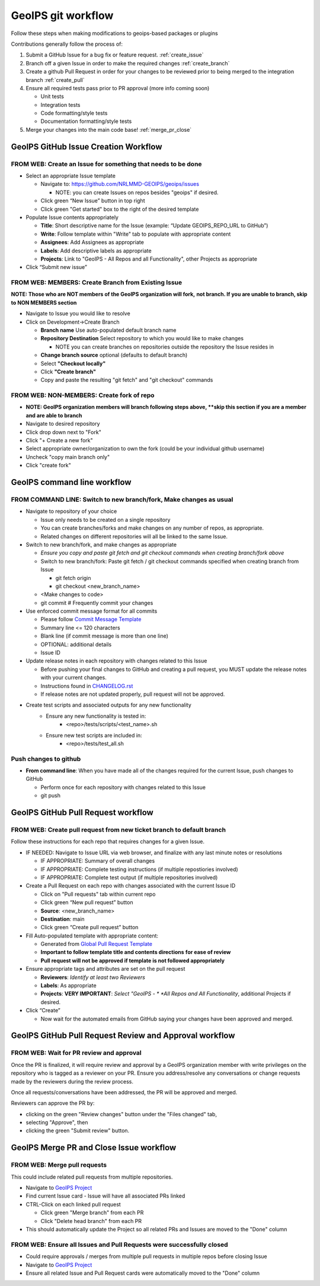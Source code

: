 .. dropdown:: Distribution Statement

 | # # # This source code is protected under the license referenced at
 | # # # https://github.com/NRLMMD-GEOIPS.

GeoIPS git workflow
###################

Follow these steps when making modifications to geoips-based
packages or plugins

Contributions generally follow the process of:

1. Submit a GitHub Issue for a bug fix or feature request. :ref:`create_issue`
2. Branch off a given Issue in order to make the required changes :ref:`create_branch`
3. Create a github Pull Request in order for your changes to be reviewed
   prior to being merged to the integration branch :ref:`create_pull`
4. Ensure all required tests pass prior to PR approval (more info coming soon)

   * Unit tests
   * Integration tests
   * Code formatting/style tests
   * Documentation formatting/style tests

5. Merge your changes into the main code base! :ref:`merge_pr_close`

.. _create_issue:

GeoIPS GitHub Issue Creation Workflow
*************************************

FROM WEB: Create an Issue for something that needs to be done
=============================================================

* Select an appropriate Issue template

  * Navigate to: https://github.com/NRLMMD-GEOIPS/geoips/issues

    * NOTE: you can create Issues on repos besides "geoips" if desired.
  * Click green “New Issue” button in top right
  * Click green "Get started" box to the right of the desired template
* Populate Issue contents appropriately

  * **Title**: Short descriptive name for the Issue
    (example: “Update GEOIPS_REPO_URL to GitHub”)
  * **Write**: Follow template within "Write" tab to populate
    with appropriate content
  * **Assignees**: Add Assignees as appropriate
  * **Labels**: Add descriptive labels as appropriate
  * **Projects**: Link to "GeoIPS - All Repos and all Functionality",
    other Projects as appropriate
* Click “Submit new issue”

.. _create_branch:

FROM WEB: MEMBERS: Create Branch from Existing Issue
====================================================

**NOTE: Those who are NOT members of the GeoIPS organization will fork,**
**not branch. If you are unable to branch, skip to NON MEMBERS section**

* Navigate to Issue you would like to resolve
* Click on Development->Create Branch

  * **Branch name** Use auto-populated default branch name
  * **Repository Destination** Select repository to which you would like
    to make changes

    * NOTE you can create branches on repositories outside the repository
      the Issue resides in
  * **Change branch source** optional (defaults to default branch)
  * Select **"Checkout locally"**
  * Click **"Create branch"**
  * Copy and paste the resulting "git fetch" and "git checkout" commands

FROM WEB: NON-MEMBERS: Create fork of repo
==========================================
* **NOTE: GeoIPS organization members will branch following steps above,
  **skip this section if you are a member and are able to branch**
* Navigate to desired repository
* Click drop down next to "Fork"
* Click "+ Create a new fork"
* Select appropriate owner/organization to own the fork
  (could be your individual github username)
* Uncheck "copy main branch only"
* Click "create fork"

GeoIPS command line workflow
****************************

FROM COMMAND LINE: Switch to new branch/fork, Make changes as usual
===================================================================

* Navigate to repository of your choice

  * Issue only needs to be created on a single repository
  * You can create branches/forks and make changes on any number of
    repos, as appropriate.
  * Related changes on different repositories will all be linked to
    the same Issue.

* Switch to new branch/fork, and make changes as appropriate

  * *Ensure you copy and paste git fetch and git checkout commands*
    *when creating branch/fork above*
  * Switch to new branch/fork: Paste git fetch / git checkout commands
    specified when creating branch from Issue

    * git fetch origin
    * git checkout <new_branch_name>
  * <Make changes to code>
  * git commit # Frequently commit your changes

* Use enforced commit message format for all commits

  * Please follow `Commit Message Template
    <https://github.com/NRLMMD-GEOIPS/geoips/blob/main/COMMIT_MESSAGE_TEMPLATE.md>`_
  * Summary line <= 120 characters
  * Blank line (if commit message is more than one line)
  * OPTIONAL: additional details
  * Issue ID

* Update release notes in each repository with changes related to this Issue

  * Before pushing your final changes to GitHub and creating a pull request,
    you MUST update the release notes with your current changes.
  * Instructions found in `CHANGELOG.rst
    <https://github.com/NRLMMD-GEOIPS/geoips/blob/main/CHANGELOG.rst>`_
  * If release notes are not updated properly, pull request will not be approved.

* Create test scripts and associated outputs for any new functionality
    * Ensure any new functionality is tested in:
        * <repo>/tests/scripts/<test_name>.sh
    * Ensure new test scripts are included in:
        * <repo>/tests/test_all.sh

Push changes to github
======================

* **From command line**: When you have made all of the changes required
  for the current Issue, push changes to GitHub

  * Perform once for each repository with changes related to this Issue
  * git push

.. _create_pull:

GeoIPS GitHub Pull Request workflow
***********************************

FROM WEB: Create pull request from new ticket branch to default branch
======================================================================

Follow these instructions for each repo that requires changes for a given
Issue.

* IF NEEDED: Navigate to Issue URL via web browser, and finalize with any
  last minute notes or resolutions

  * IF APPROPRIATE: Summary of overall changes
  * IF APPROPRIATE: Complete testing instructions
    (if multiple repostiories involved)
  * IF APPROPRIATE: Complete test output (if multiple repositories involved)
* Create a Pull Request on each repo with changes associated with the
  current Issue ID

  * Click on "Pull requests" tab within current repo
  * Click green “New pull request” button
  * **Source**: <new_branch_name>
  * **Destination**: main
  * Click green “Create pull request” button
* Fill Auto-populated template with appropriate content:

  * Generated from `Global Pull Request Template
    <https://github.com/NRLMMD-GEOIPS/.github/blob/main/.github/pull_request_template.md>`_
  * **Important to follow template title and contents directions**
    **for ease of review**
  * **Pull request will not be approved if template is not followed appropriately**
* Ensure appropriate tags and attributes are set on the pull request

  * **Reviewers**: *Identify at least two Reviewers*
  * **Labels**: As appropriate
  * **Projects**: **VERY IMPORTANT**: *Select "GeoIPS - *
    *All Repos and All Functionality*, additional Projects if desired.
* Click “Create”

  * Now wait for the automated emails from GitHub saying your changes have been
    approved and merged.

.. _pr_review:

GeoIPS GitHub Pull Request Review and Approval workflow
*******************************************************

FROM WEB: Wait for PR review and approval
=========================================

Once the PR is finalized, it will require review and approval by a GeoIPS organization
member with write privileges on the repository who is tagged as a reviewer on your PR.
Ensure you address/resolve any conversations or change requests made by the reviewers
during the review process.

Once all requests/conversations have been addressed, the PR will be approved and merged.

Reviewers can approve the PR by:

* clicking on the green "Review changes" button under the "Files changed" tab,
* selecting "Approve", then
* clicking the green "Submit review" button.

.. _merge_pr_close:

GeoIPS Merge PR and Close Issue workflow
****************************************

FROM WEB: Merge pull requests
=============================

This could include related pull requests from multiple repositories.

* Navigate to `GeoIPS Project <https://github.com/orgs/NRLMMD-GEOIPS/projects/1>`_
* Find current Issue card - Issue will have all associated PRs linked
* CTRL-Click on each linked pull request

  * Click green "Merge branch" from each PR
  * Click "Delete head branch" from each PR
* This should automatically update the Project so all related PRs and Issues
  are moved to the "Done" column

FROM WEB: Ensure all Issues and Pull Requests were successfully closed
======================================================================

* Could require approvals / merges from multiple pull requests in
  multiple repos before closing Issue
* Navigate to `GeoIPS Project <https://github.com/orgs/NRLMMD-GEOIPS/projects/1>`_
* Ensure all related Issue and Pull Request cards were automatically
  moved to the "Done" column
